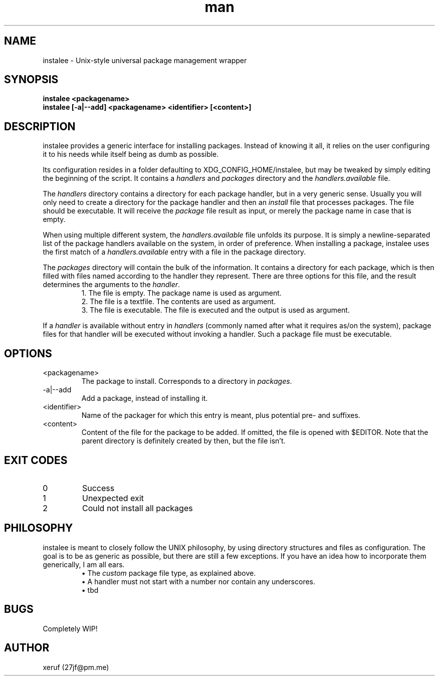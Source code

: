 .\" Manpage for instalee - https://git.jfischer.org/xeruf/instalee
.\" Contact 27jf@pm.me for improvements.

.TH man 1 "06 May 2020" "0.1" "instalee man page"

.SH NAME

instalee - Unix-style universal package management wrapper

.SH SYNOPSIS

.B instalee <packagename>
.br
.B instalee [-a|--add] <packagename> <identifier> [<content>]

.SH DESCRIPTION

instalee provides a generic interface for installing packages. Instead of knowing it all, it relies on the user configuring it to his needs while itself being as dumb as possible.

Its configuration resides in a folder defaulting to XDG_CONFIG_HOME/instalee, but may be tweaked by simply editing the beginning of the script. It contains a \fIhandlers\fP and \fIpackages\fP directory and the \fIhandlers.available\fP file.

The \fIhandlers\fP directory contains a directory for each package handler, but in a very generic sense. Usually you will only need to create a directory for the package handler and then an \fIinstall\fP file that processes packages. The file should be executable. It will receive the \fIpackage\fP file result as input, or merely the package name in case that is empty.

When using multiple different system, the \fIhandlers.available\fP file unfolds its purpose. It is simply a newline-separated list of the package handlers available on the system, in order of preference. When installing a package, instalee uses the first match of a \fIhandlers.available\fP entry with a file in the package directory.

The \fIpackages\fP directory will contain the bulk of the information. It contains a directory for each package, which is then filled with files named according to the handler they represent. There are three options for this file, and the result determines the arguments to the \fIhandler\fP.
.RS
1. The file is empty. The package name is used as argument.
.RE
.RS
2. The file is a textfile. The contents are used as argument.
.RE
.RS
3. The file is executable. The file is executed and the output is used as argument.
.RE

If a \fIhandler\fP is available without entry in \fIhandlers\fP
(commonly named after what it requires as/on the system),
package files for that handler will be executed without invoking a handler.
Such a package file must be executable.

.SH OPTIONS
.TP
<packagename>
The package to install. Corresponds to a directory in \fIpackages\fP.
.TP
-a|--add
Add a package, instead of installing it.
.TP
<identifier>
Name of the packager for which this entry is meant, plus potential pre- and suffixes.
.TP
<content>
Content of the file for the package to be added. If omitted, the file is opened with $EDITOR. Note that the parent directory is definitely created by then, but the file isn't.

.SH EXIT CODES

.TP
0
Success
.TP
1
Unexpected exit
.TP
2
Could not install all packages

.SH PHILOSOPHY

instalee is meant to closely follow the UNIX philosophy, by using directory structures and files as configuration. The goal is to be as generic as possible, but there are still a few exceptions. If you have an idea how to incorporate them generically, I am all ears.
.RS
\(bu The \fIcustom\fP package file type, as explained above.
.RE
.RS
\(bu A handler must not start with a number nor contain any underscores.
.RE
.RS
\(bu tbd
.RE

.SH BUGS

Completely WIP!

.SH AUTHOR

xeruf (27jf@pm.me)
